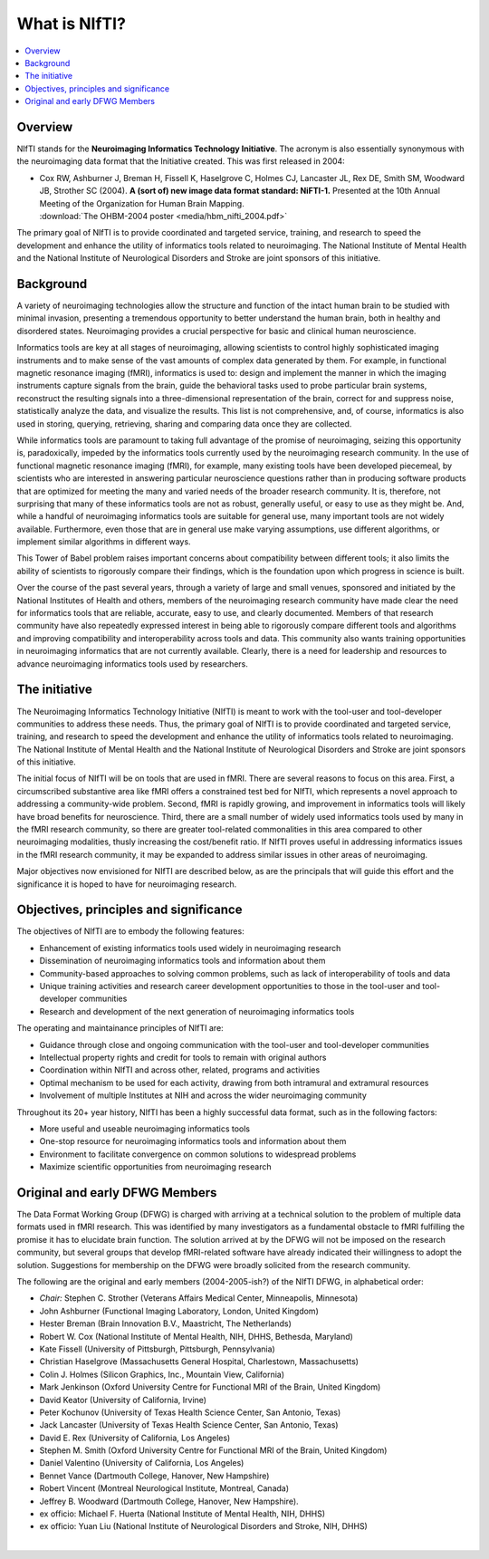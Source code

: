 
.. _whatisnifti:

******************
**What is NIfTI?**
******************

.. contents:: :local:


Overview
========

NIfTI stands for the **Neuroimaging Informatics Technology
Initiative**. The acronym is also essentially synonymous with the
neuroimaging data format that the Initiative created. This was first
released in 2004:

* | Cox RW, Ashburner J, Breman H, Fissell K, Haselgrove C, Holmes CJ,
    Lancaster JL, Rex DE, Smith SM, Woodward JB, Strother SC (2004). **A
    (sort of) new image data format standard: NiFTI-1.** Presented at
    the 10th Annual Meeting of the Organization for Human Brain
    Mapping.
  | :download:`The OHBM-2004 poster <media/hbm_nifti_2004.pdf>`

The primary goal of NIfTI is to provide coordinated and targeted
service, training, and research to speed the development and enhance
the utility of informatics tools related to neuroimaging. The National
Institute of Mental Health and the National Institute of Neurological
Disorders and Stroke are joint sponsors of this initiative.


Background
======================

A variety of neuroimaging technologies allow the structure and
function of the intact human brain to be studied with minimal
invasion, presenting a tremendous opportunity to better understand the
human brain, both in healthy and disordered states. Neuroimaging
provides a crucial perspective for basic and clinical human
neuroscience.

Informatics tools are key at all stages of neuroimaging, allowing
scientists to control highly sophisticated imaging instruments and to
make sense of the vast amounts of complex data generated by them. For
example, in functional magnetic resonance imaging (fMRI), informatics
is used to: design and implement the manner in which the imaging
instruments capture signals from the brain, guide the behavioral tasks
used to probe particular brain systems, reconstruct the resulting
signals into a three-dimensional representation of the brain, correct
for and suppress noise, statistically analyze the data, and visualize
the results. This list is not comprehensive, and, of course,
informatics is also used in storing, querying, retrieving, sharing and
comparing data once they are collected.

While informatics tools are paramount to taking full advantage of the
promise of neuroimaging, seizing this opportunity is, paradoxically,
impeded by the informatics tools currently used by the neuroimaging
research community. In the use of functional magnetic resonance
imaging (fMRI), for example, many existing tools have been developed
piecemeal, by scientists who are interested in answering particular
neuroscience questions rather than in producing software products that
are optimized for meeting the many and varied needs of the broader
research community. It is, therefore, not surprising that many of
these informatics tools are not as robust, generally useful, or easy
to use as they might be. And, while a handful of neuroimaging
informatics tools are suitable for general use, many important tools
are not widely available. Furthermore, even those that are in general
use make varying assumptions, use different algorithms, or implement
similar algorithms in different ways.

This Tower of Babel problem raises important concerns about
compatibility between different tools; it also limits the ability of
scientists to rigorously compare their findings, which is the
foundation upon which progress in science is built.

Over the course of the past several years, through a variety of large
and small venues, sponsored and initiated by the National Institutes
of Health and others, members of the neuroimaging research community
have made clear the need for informatics tools that are reliable,
accurate, easy to use, and clearly documented. Members of that
research community have also repeatedly expressed interest in being
able to rigorously compare different tools and algorithms and
improving compatibility and interoperability across tools and
data. This community also wants training opportunities in neuroimaging
informatics that are not currently available. Clearly, there is a need
for leadership and resources to advance neuroimaging informatics tools
used by researchers.


The initiative
======================================================

The Neuroimaging Informatics Technology Initiative (NIfTI) is meant to
work with the tool-user and tool-developer communities to address
these needs. Thus, the primary goal of NIfTI is to provide coordinated
and targeted service, training, and research to speed the development
and enhance the utility of informatics tools related to
neuroimaging. The National Institute of Mental Health and the National
Institute of Neurological Disorders and Stroke are joint sponsors of
this initiative.

The initial focus of NIfTI will be on tools that are used in
fMRI. There are several reasons to focus on this area. First, a
circumscribed substantive area like fMRI offers a constrained test bed
for NIfTI, which represents a novel approach to addressing a
community-wide problem. Second, fMRI is rapidly growing, and
improvement in informatics tools will likely have broad benefits for
neuroscience. Third, there are a small number of widely used
informatics tools used by many in the fMRI research community, so
there are greater tool-related commonalities in this area compared to
other neuroimaging modalities, thusly increasing the cost/benefit
ratio. If NIfTI proves useful in addressing informatics issues in the
fMRI research community, it may be expanded to address similar issues
in other areas of neuroimaging.

Major objectives now envisioned for NIfTI are described below, as are
the principals that will guide this effort and the significance it is
hoped to have for neuroimaging research.


Objectives, principles and significance
=======================================

The objectives of NIfTI are to embody the following features:

* Enhancement of existing informatics tools used widely in
  neuroimaging research

* Dissemination of neuroimaging informatics tools and information
  about them

* Community-based approaches to solving common problems, such as lack
  of interoperability of tools and data

* Unique training activities and research career development
  opportunities to those in the tool-user and tool-developer
  communities

* Research and development of the next generation of neuroimaging
  informatics tools


The operating and maintainance principles of NIfTI are:

* Guidance through close and ongoing communication with the tool-user
  and tool-developer communities

* Intellectual property rights and credit for tools to remain with
  original authors

* Coordination within NIfTI and across other, related, programs and
  activities

* Optimal mechanism to be used for each activity, drawing from both
  intramural and extramural resources

* Involvement of multiple Institutes at NIH and across the wider
  neuroimaging community


Throughout its 20+ year history, NIfTI has been a highly successful
data format, such as in the following factors:

* More useful and useable neuroimaging informatics tools

* One-stop resource for neuroimaging informatics tools and information
  about them

* Environment to facilitate convergence on common solutions to
  widespread problems

* Maximize scientific opportunities from neuroimaging research


.. _whatisnifti_dfwg:

Original and early DFWG Members
=====================================

The Data Format Working Group (DFWG) is charged with arriving at a
technical solution to the problem of multiple data formats used in
fMRI research. This was identified by many investigators as a
fundamental obstacle to fMRI fulfilling the promise it has to
elucidate brain function. The solution arrived at by the DFWG will not
be imposed on the research community, but several groups that develop
fMRI-related software have already indicated their willingness to
adopt the solution. Suggestions for membership on the DFWG were
broadly solicited from the research community.

The following are the original and early members (2004-2005-ish?) of
the NIfTI DFWG, in alphabetical order:

* *Chair:* Stephen C. Strother (Veterans Affairs Medical Center,
  Minneapolis, Minnesota)
    
* John Ashburner (Functional Imaging Laboratory, London, United
  Kingdom)
    
* Hester Breman (Brain Innovation B.V., Maastricht, The Netherlands)
    
* Robert W. Cox (National Institute of Mental Health, NIH, DHHS,
  Bethesda, Maryland)
    
* Kate Fissell (University of Pittsburgh, Pittsburgh, Pennsylvania)
    
* Christian Haselgrove (Massachusetts General Hospital, Charlestown,
  Massachusetts)
    
* Colin J. Holmes (Silicon Graphics, Inc., Mountain View, California)
    
* Mark Jenkinson (Oxford University Centre for Functional MRI of the
  Brain, United Kingdom)

* David Keator (University of California, Irvine)

* Peter Kochunov (University of Texas Health Science Center, San
  Antonio, Texas)
    
* Jack Lancaster (University of Texas Health Science Center, San
  Antonio, Texas)

* David E. Rex (University of California, Los Angeles)
    
* Stephen M. Smith (Oxford University Centre for Functional MRI of the
  Brain, United Kingdom)
    
* Daniel Valentino (University of California, Los Angeles)

* Bennet Vance (Dartmouth College, Hanover, New Hampshire)

* Robert Vincent (Montreal Neurological Institute, Montreal, Canada)

* Jeffrey B. Woodward (Dartmouth College, Hanover, New Hampshire).
    
* ex officio: Michael F. Huerta (National Institute of Mental Health,
  NIH, DHHS)
    
* ex officio: Yuan Liu (National Institute of Neurological Disorders
  and Stroke, NIH, DHHS)



|

